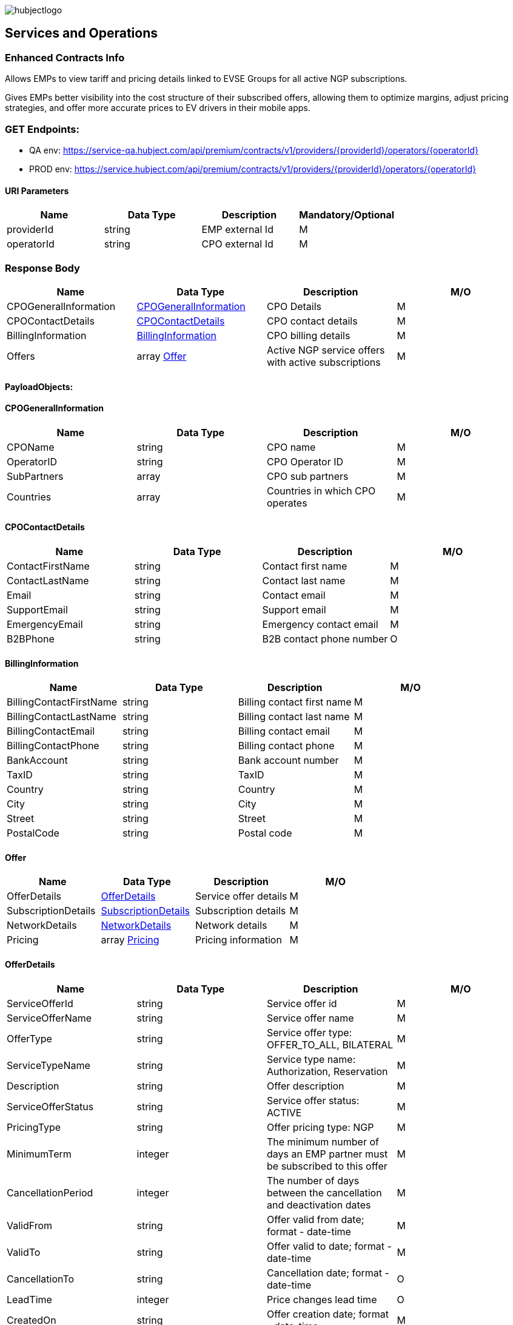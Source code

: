 image::images/hubjectlogo.png[float="right",align="right"]

[[services_and_operations]]
== Services and Operations

[[ContractEnhancedInfo]]
=== Enhanced Contracts Info

Allows EMPs to view tariff and pricing details linked to EVSE Groups for all active NGP subscriptions.

Gives EMPs better visibility into the cost structure of their subscribed offers, allowing them to optimize margins, adjust pricing strategies, and offer more accurate prices to EV drivers in their mobile apps.

[[Endpoints]]
=== GET Endpoints:

- QA env: https://service-qa.hubject.com/api/premium/contracts/v1/providers/{providerId}/operators/{operatorId}
- PROD env: https://service.hubject.com/api/premium/contracts/v1/providers/{providerId}/operators/{operatorId}

[[URIParameters]]
==== URI Parameters

[%header]
|====
|    Name    |    Data Type    |    Description    |    Mandatory/Optional
|    providerId    |    string    |    EMP external Id    |    M
|    operatorId    |    string    |    CPO external Id    |    M
|====

[[ResponseBody]]
=== Response Body

[%header]
|===
|    Name    |    Data Type    |    Description    |    M/O
|    CPOGeneralInformation    |    <<CPOGeneralInformation>>    |    CPO Details    |    M
|    CPOContactDetails    |    <<CPOContactDetails>>    |    CPO contact details    |    M
|    BillingInformation    |    <<BillingInformation>>    |    CPO billing details    |    M
|    Offers    |    array <<Offer>>    |    Active NGP service offers with active subscriptions    |    M
|===

[[PayloadObjects]]
==== PayloadObjects:

[[CPOGeneralInformation]]
==== CPOGeneralInformation

[%header]
|====
|    Name    |    Data Type    |    Description    |    M/O
|    CPOName |    string |    CPO name |    M
|    OperatorID |    string |    CPO Operator ID |    M
|    SubPartners |    array |    CPO sub partners |    M
|    Countries |    array |    Countries in which CPO operates |    M
|====

[[CPOContactDetails]]
==== CPOContactDetails

[%header]
|====
|    Name    |    Data Type    |    Description    |    M/O
|    ContactFirstName |    string |    Contact first name |    M
|    ContactLastName |    string |    Contact last name |    M
|    Email |    string |    Contact email |    M
|    SupportEmail |    string |    Support email |    M
|    EmergencyEmail |    string |    Emergency contact email |    M
|    B2BPhone |    string |    B2B contact phone number |    O
|====

[[BillingInformation]]
==== BillingInformation

[%header]
|====
|    Name    |    Data Type    |    Description    |    M/O
|    BillingContactFirstName |    string |    Billing contact first name |    M
|    BillingContactLastName |    string |    Billing contact last name |    M
|    BillingContactEmail |    string |    Billing contact email |    M
|    BillingContactPhone |    string |    Billing contact phone |    M
|    BankAccount |    string |    Bank account number |    M
|    TaxID |    string |    TaxID |    M
|    Country |    string |    Country |    M
|    City |    string |    City |    M
|    Street |    string |    Street |    M
|    PostalCode |    string |    Postal code |    M
|====

[[Offer]]
==== Offer

[%header]
|====
|    Name    |    Data Type    |    Description    |    M/O
|    OfferDetails |    <<OfferDetails>> |    Service offer details |    M
|    SubscriptionDetails |    <<SubscriptionDetails>> |    Subscription details |    M
|    NetworkDetails | <<NetworkDetails>> |    Network details |    M
|    Pricing |    array <<Pricing>> |    Pricing information |    M
|====

[[OfferDetails]]
==== OfferDetails

[%header]
|====
|    Name    |    Data Type    |    Description    |    M/O
|    ServiceOfferId |    string |    Service offer id |    M
|    ServiceOfferName |    string |    Service offer name |    M
|    OfferType |    string |    Service offer type: OFFER_TO_ALL, BILATERAL  |    M
|    ServiceTypeName |    string |   Service type name: Authorization, Reservation  |    M
|    Description |    string |    Offer description |    M
|    ServiceOfferStatus |    string |    Service offer status: ACTIVE |    M
|    PricingType |    string |    Offer pricing type: NGP |    M
|    MinimumTerm |    integer |    The minimum number of days an EMP partner must be subscribed to this offer |    M
|    CancellationPeriod |    integer |    The number of days between the cancellation and deactivation dates |    M
|    ValidFrom |    string |  Offer valid from date; format - date-time   |    M
|    ValidTo |    string |  Offer valid to date; format - date-time   |    M
|    CancellationTo |    string |    Cancellation date; format - date-time |    O
|    LeadTime |    integer |  Price changes lead time  |    O
|    CreatedOn |    string |    Offer creation date; format - date-time |    M
|====

[[SubscriptionDetails]]
==== SubscriptionDetails

[%header]
|====
|    Name    |    Data Type    |    Description    |    M/O
|    SubscriptionName |    string |    Subscription name |    M
|    SubscriptionDate |    string |    Subscription start date; format - date-time |    M
|    SubscriptionStatus |    string |    Subscription status: SUBSCRIBED  |    M
|    PeriodOfNotice |    integer |    Period of notice in days |    M
|    PeriodOfNoticeMessage |    string |    Period of notice message |    O
|    ValidFrom |    string |    Date since when subscription is valid; format - date-time |    M
|    ValidTo |    string |    Date until when subscription is valid; format - date-time |    M
|    SubscriptionCancellationDate |    string |    Subscription cancellation date; format - date-time |    O
|====

[[NetworkDetails]]
==== NetworkDetails

[%header]
|====
|    Name    |    Data Type    |    Description    |    M/O
|    NetworkId |    string |    EVSE Network id |    M
|    NetworkName |    string |    EVSE Network name |    M
|    GroupCount |    integer |    EVSE Group count |    M
|    EvseCount |    integer |    EVSE count |    M
|====

[[Pricing]]
==== Pricing

[%header]
|====
|    Name    |    Data Type    |    Description    |    M/O
|    GroupId |    string |    EVSE Group id |    M
|    GroupName |    string |    EVSE Group name |    M
|    Currency |    string |    Pricing currency |    M
|    Days |    array <<Day>> |    List of days of the week with tariffs |    M
|====

[[Day]]
==== Day

[%header]
|====
|    Name    |    Data Type    |    Description    |    M/O
|    Day |    enum |    Day of the week: MONDAY, TUESDAY, WEDNESDAY, THURSDAY, FRIDAY, SATURDAY, SUNDAY |    M
|    Tariffs |    array <<Tariff>> |    Tariffs for a specific day |    M
|====

[[Tariff]]
==== Tariff

[%header]
|====
|    Name    |    Data Type    |    Description    |    M/O
|    Name |    string |    Tariff name |    M
|    StartTime |    string |    Time slot start time; format - time |    M
|    EndTime |    string |    Time slot end time; format - time |    M
|    PricingComponents |    array <<PricingComponent>> |    Pricing components for the tariff |    M
|====

[[PricingComponent]]
==== PricingComponent

[%header]
|====
|    Name    |    Data Type    |    Description    |    M/O
|    Type |    string |    Pricing component type |    M
|    ReferenceUnit |    string |    Pricing component reference unit |    M
|    Cost |    number |    Pricing component cost |    M
|    FeeInitiated |    string |    Pricing component parking fee initialization type |    O
|    GracePeriod |    integer |    Pricing component grace period |    O
|====
